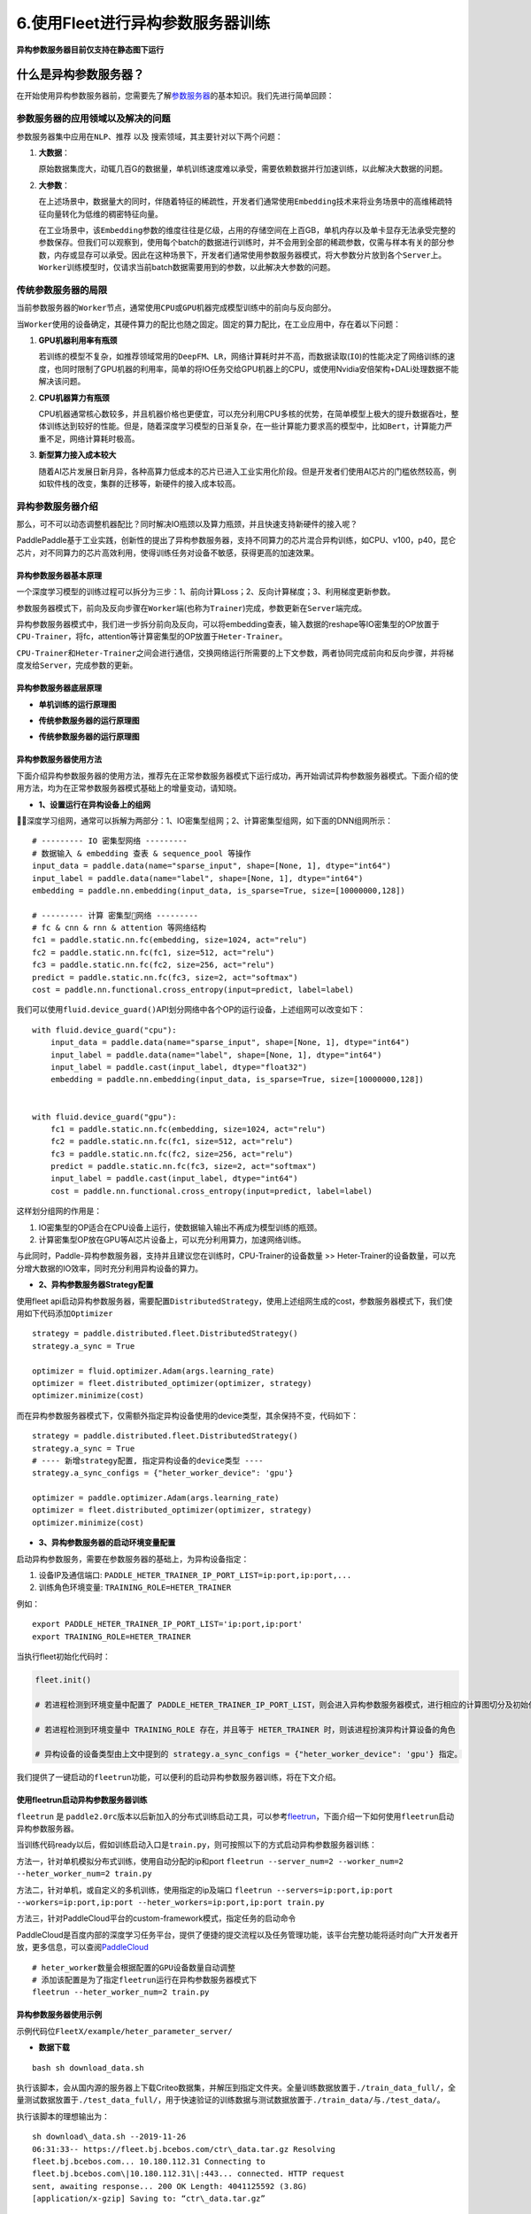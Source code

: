 6.使用Fleet进行异构参数服务器训练
=================================

**异构参数服务器目前仅支持在静态图下运行**\

什么是异构参数服务器？
---------------------

在开始使用\ ``异构``\ 参数服务器前，您需要先了解\ `参数服务器 <https://fleet-x.readthedocs.io/en/latest/paddle_fleet_rst/fleet_ps_sync_and_async_cn.html>`_\ 的基本知识。我们先进行简单回顾：

参数服务器的应用领域以及解决的问题
~~~~~~~~~~~~~~~~~~~~~~~~~~~~~~~~~~

参数服务器集中应用在\ ``NLP``\ 、\ ``推荐`` 以及
``搜索``\ 领域，其主要针对以下两个问题：

1. **大数据**\ ：

   原始数据集庞大，动辄几百G的数据量，单机训练速度难以承受，需要依赖数据并行加速训练，以此解决大数据的问题。

2. **大参数**\ ：

   在上述场景中，数据量大的同时，伴随着特征的稀疏性，开发者们通常使用\ ``Embedding``\ 技术来将业务场景中的高维稀疏特征向量转化为低维的稠密特征向量。

   在工业场景中，该\ ``Embedding``\ 参数的维度往往是亿级，占用的存储空间在上百GB，单机内存以及单卡显存无法承受完整的参数保存。但我们可以观察到，使用每个batch的数据进行训练时，并不会用到全部的稀疏参数，仅需与样本有关的部分参数，内存或显存可以承受。因此在这种场景下，开发者们通常使用参数服务器模式，将大参数分片放到各个\ ``Server``\ 上。\ ``Worker``\ 训练模型时，仅请求当前batch数据需要用到的参数，以此解决大参数的问题。

传统参数服务器的局限
~~~~~~~~~~~~~~~~~~~~

当前参数服务器的\ ``Worker``\ 节点，通常使用\ ``CPU``\ 或\ ``GPU``\ 机器完成模型训练中的前向与反向部分。

当\ ``Worker``\ 使用的设备确定，其硬件算力的配比也随之固定。固定的算力配比，在工业应用中，存在着以下问题：

1. **GPU机器利用率有瓶颈**

   若训练的模型不复杂，如推荐领域常用的\ ``DeepFM``\ 、\ ``LR``\ ，网络计算耗时并不高，而数据读取(``IO``)的性能决定了网络训练的速度，也同时限制了GPU机器的利用率，简单的将IO任务交给GPU机器上的CPU，或使用Nvidia安倍架构+DALi处理数据不能解决该问题。

2. **CPU机器算力有瓶颈**

   CPU机器通常核心数较多，并且机器价格也更便宜，可以充分利用CPU多核的优势，在简单模型上极大的提升数据吞吐，整体训练达到较好的性能。但是，随着深度学习模型的日渐复杂，在一些计算能力要求高的模型中，比如\ ``Bert``\ ，计算能力严重不足，网络计算耗时极高。

3. **新型算力接入成本较大**

   随着AI芯片发展日新月异，各种高算力低成本的芯片已进入工业实用化阶段。但是开发者们使用AI芯片的门槛依然较高，例如软件栈的改变，集群的迁移等，新硬件的接入成本较高。

异构参数服务器介绍
~~~~~~~~~~~~~~~~~~

那么，可不可以动态调整机器配比？同时解决IO瓶颈以及算力瓶颈，并且快速支持新硬件的接入呢？

PaddlePaddle基于工业实践，创新性的提出了异构参数服务器，支持不同算力的芯片混合异构训练，如CPU、v100，p40，昆仑芯片，对不同算力的芯片高效利用，使得训练任务对设备不敏感，获得更高的加速效果。

.. image:: ../paddle_fleet/img/heter_overview.png
  :width: 600
  :alt: heter_overview
  :align: center

异构参数服务器基本原理
^^^^^^^^^^^^^^^^^^^^^^

一个深度学习模型的训练过程可以拆分为三步：1、前向计算Loss；2、反向计算梯度；3、利用梯度更新参数。

参数服务器模式下，前向及反向步骤在\ ``Worker``\ 端(也称为\ ``Trainer``)完成，参数更新在\ ``Server``\ 端完成。

异构参数服务器模式中，我们进一步拆分前向及反向，可以将embedding查表，输入数据的reshape等IO密集型的OP放置于\ ``CPU-Trainer``\ ，将fc，attention等计算密集型的OP放置于\ ``Heter-Trainer``\ 。

``CPU-Trainer``\ 和\ ``Heter-Trainer``\ 之间会进行通信，交换网络运行所需要的上下文参数，两者协同完成前向和反向步骤，并将梯度发给\ ``Server``\ ，完成参数的更新。

.. image:: ../paddle_fleet/img/heter_example.png
  :width: 600
  :alt: heter_example
  :align: center

异构参数服务器底层原理
^^^^^^^^^^^^^^^^^^^^^^

-  **单机训练的运行原理图**

.. image:: ../paddle_fleet/img/heter_single_program.png
  :width: 600
  :alt: single_program
  :align: center

-  **传统参数服务器的运行原理图**

.. image:: ../paddle_fleet/img/heter_async_program.png
  :width: 600
  :alt: async_program
  :align: center

-  **传统参数服务器的运行原理图**

.. image:: ../paddle_fleet/img/heter_program.png
  :width: 600
  :alt: heter_program
  :align: center

异构参数服务器使用方法
^^^^^^^^^^^^^^^^^^^^^^

下面介绍异构参数服务器的使用方法，推荐先在正常参数服务器模式下运行成功，再开始调试异构参数服务器模式。下面介绍的使用方法，均为在正常参数服务器模式基础上的增量变动，请知晓。

-  **1、设置运行在异构设备上的组网**

深度学习组网，通常可以拆解为两部分：1、IO密集型组网；2、计算密集型组网，如下面的DNN组网所示：

::

    # --------- IO 密集型网络 ---------
    # 数据输入 & embedding 查表 & sequence_pool 等操作
    input_data = paddle.data(name="sparse_input", shape=[None, 1], dtype="int64")
    input_label = paddle.data(name="label", shape=[None, 1], dtype="int64")
    embedding = paddle.nn.embedding(input_data, is_sparse=True, size=[10000000,128])

    # --------- 计算 密集型网络 ---------
    # fc & cnn & rnn & attention 等网络结构
    fc1 = paddle.static.nn.fc(embedding, size=1024, act="relu")
    fc2 = paddle.static.nn.fc(fc1, size=512, act="relu")
    fc3 = paddle.static.nn.fc(fc2, size=256, act="relu")
    predict = paddle.static.nn.fc(fc3, size=2, act="softmax")
    cost = paddle.nn.functional.cross_entropy(input=predict, label=label)

我们可以使用\ ``fluid.device_guard()``\ API划分网络中各个OP的运行设备，上述组网可以改变如下：

::

    with fluid.device_guard("cpu"):
        input_data = paddle.data(name="sparse_input", shape=[None, 1], dtype="int64")
        input_label = paddle.data(name="label", shape=[None, 1], dtype="int64")
        input_label = paddle.cast(input_label, dtype="float32")
        embedding = paddle.nn.embedding(input_data, is_sparse=True, size=[10000000,128])
        

    with fluid.device_guard("gpu"):
        fc1 = paddle.static.nn.fc(embedding, size=1024, act="relu")
        fc2 = paddle.static.nn.fc(fc1, size=512, act="relu")
        fc3 = paddle.static.nn.fc(fc2, size=256, act="relu")
        predict = paddle.static.nn.fc(fc3, size=2, act="softmax")
        input_label = paddle.cast(input_label, dtype="int64")
        cost = paddle.nn.functional.cross_entropy(input=predict, label=label)

这样划分组网的作用是：

1. IO密集型的OP适合在CPU设备上运行，使数据输入输出不再成为模型训练的瓶颈。
2. 计算密集型OP放在GPU等AI芯片设备上，可以充分利用算力，加速网络训练。

与此同时，Paddle-异构参数服务器，支持并且建议您在训练时，CPU-Trainer的设备数量
>>
Heter-Trainer的设备数量，可以充分增大数据的IO效率，同时充分利用异构设备的算力。

-  **2、异构参数服务器Strategy配置**

使用fleet
api启动异构参数服务器，需要配置\ ``DistributedStrategy``\ ，使用上述组网生成的cost，参数服务器模式下，我们使用如下代码添加\ ``Optimizer``

::

    strategy = paddle.distributed.fleet.DistributedStrategy()
    strategy.a_sync = True

    optimizer = fluid.optimizer.Adam(args.learning_rate)
    optimizer = fleet.distributed_optimizer(optimizer, strategy)
    optimizer.minimize(cost)

而在异构参数服务器模式下，仅需额外指定异构设备使用的device类型，其余保持不变，代码如下：

::

    strategy = paddle.distributed.fleet.DistributedStrategy()
    strategy.a_sync = True
    # ---- 新增strategy配置, 指定异构设备的device类型 ----
    strategy.a_sync_configs = {"heter_worker_device": 'gpu'}

    optimizer = paddle.optimizer.Adam(args.learning_rate)
    optimizer = fleet.distributed_optimizer(optimizer, strategy)
    optimizer.minimize(cost)

-  **3、异构参数服务器的启动环境变量配置**

启动异构参数服务，需要在参数服务器的基础上，为异构设备指定：

1. 设备IP及通信端口:
   ``PADDLE_HETER_TRAINER_IP_PORT_LIST=ip:port,ip:port,...``
2. 训练角色环境变量: ``TRAINING_ROLE=HETER_TRAINER``

例如：

::

    export PADDLE_HETER_TRAINER_IP_PORT_LIST='ip:port,ip:port' 
    export TRAINING_ROLE=HETER_TRAINER

当执行fleet初始化代码时：

.. code:: python

    fleet.init()

    # 若进程检测到环境变量中配置了 PADDLE_HETER_TRAINER_IP_PORT_LIST，则会进入异构参数服务器模式，进行相应的计算图切分及初始化。

    # 若进程检测到环境变量中 TRAINING_ROLE 存在，并且等于 HETER_TRAINER 时，则该进程扮演异构计算设备的角色

    # 异构设备的设备类型由上文中提到的 strategy.a_sync_configs = {"heter_worker_device": 'gpu'} 指定。

我们提供了一键启动的\ ``fleetrun``\ 功能，可以便利的启动异构参数服务器训练，将在下文介绍。

使用fleetrun启动异构参数服务器训练
^^^^^^^^^^^^^^^^^^^^^^^^^^^^^^^^^^

``fleetrun`` 是
``paddle2.0rc``\ 版本以后新加入的分布式训练启动工具，可以参考\ `fleetrun <https://fleet-x.readthedocs.io/en/latest/paddle_fleet_rst/fleetrun_usage_cn.html>`_\ ，下面介绍一下如何使用\ ``fleetrun``\ 启动异构参数服务器。

当训练代码ready以后，假如训练启动入口是\ ``train.py``\ ，则可按照以下的方式启动异构参数服务器训练：

方法一，针对单机模拟分布式训练，使用自动分配的ip和port
``fleetrun --server_num=2 --worker_num=2 --heter_worker_num=2 train.py``

方法二，针对单机，或自定义的多机训练，使用指定的ip及端口
``fleetrun --servers=ip:port,ip:port --workers=ip:port,ip:port --heter_workers=ip:port,ip:port train.py``

方法三，针对PaddleCloud平台的custom-framework模式，指定任务的启动命令

PaddleCloud是百度内部的深度学习任务平台，提供了便捷的提交流程以及任务管理功能，该平台完整功能将适时向广大开发者开放，更多信息，可以查阅\ `PaddleCloud <https://www.paddlepaddle.org.cn/paddle/paddlecloud>`_

::

    # heter_worker数量会根据配置的GPU设备数量自动调整
    # 添加该配置是为了指定fleetrun运行在异构参数服务器模式下
    fleetrun --heter_worker_num=2 train.py

异构参数服务器使用示例
^^^^^^^^^^^^^^^^^^^^^^

示例代码位\ ``FleetX/example/heter_parameter_server/``

-  **数据下载**

::

    bash sh download_data.sh

执行该脚本，会从国内源的服务器上下载Criteo数据集，并解压到指定文件夹。全量训练数据放置于\ ``./train_data_full/``\ ，全量测试数据放置于\ ``./test_data_full/``\ ，用于快速验证的训练数据与测试数据放置于\ ``./train_data/``\ 与\ ``./test_data/``\ 。

执行该脚本的理想输出为：

:: 

    sh download\_data.sh --2019-11-26
    06:31:33-- https://fleet.bj.bcebos.com/ctr\_data.tar.gz Resolving
    fleet.bj.bcebos.com... 10.180.112.31 Connecting to
    fleet.bj.bcebos.com\|10.180.112.31\|:443... connected. HTTP request
    sent, awaiting response... 200 OK Length: 4041125592 (3.8G)
    [application/x-gzip] Saving to: “ctr\_data.tar.gz”

    100%[==================================================================================================================>]
    4,041,125,592 120M/s in 32s

    2019-11-26 06:32:05 (120 MB/s) - “ctr\_data.tar.gz” saved
    [4041125592/4041125592]

    raw\_data/ raw\_data/part-55 raw\_data/part-113 ... test\_data/part-227
    test\_data/part-222 Complete data download. Full Train data stored in
    ./train\_data\_full Full Test data stored in ./test\_data\_full Rapid
    Verification train data stored in ./train\_data Rapid Verification test
    data stored in ./test\_data 
    
至此，我们已完成数据准备的全部工作。

-  **启动训练**

  -  ps-cpu

::

    fleetrun --server_num=2 --worker_num=2 heter_train.py

  -  ps-heter

::

    fleetrun --server_num=2 --worker_num=2 --heter_worker_num=2 -d=ps_heter heter_train.py

